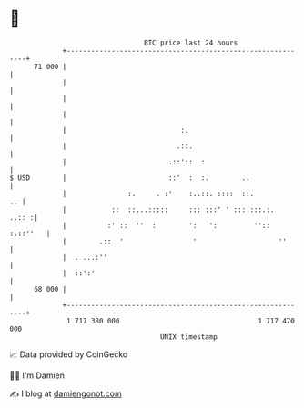 * 👋

#+begin_example
                                    BTC price last 24 hours                    
                +------------------------------------------------------------+ 
         71 000 |                                                            | 
                |                                                            | 
                |                                                            | 
                |                                                            | 
                |                            :.                              | 
                |                           .::.                             | 
                |                         .::'::  :                          | 
   $ USD        |                         ::'  :  :.        ..               | 
                |               :.     . :'    :..::. ::::  ::.           .. | 
                |           ::  ::...:::::     ::: :::' ' ::: :::.:.   ..:: :| 
                |          :' ::  ''  :        ':   ':         '':: :.::''   | 
                |        .::  '                 '                    ''      | 
                |  . ...:''                                                  | 
                |  ::':'                                                     | 
         68 000 |                                                            | 
                +------------------------------------------------------------+ 
                 1 717 380 000                                  1 717 470 000  
                                        UNIX timestamp                         
#+end_example
📈 Data provided by CoinGecko

🧑‍💻 I'm Damien

✍️ I blog at [[https://www.damiengonot.com][damiengonot.com]]
